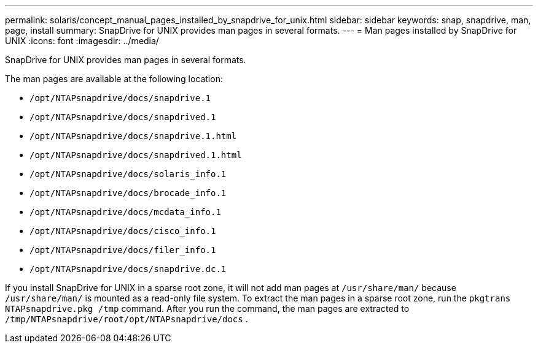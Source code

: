 ---
permalink: solaris/concept_manual_pages_installed_by_snapdrive_for_unix.html
sidebar: sidebar
keywords: snap, snapdrive, man, page, install
summary: SnapDrive for UNIX provides man pages in several formats.
---
= Man pages installed by SnapDrive for UNIX
:icons: font
:imagesdir: ../media/

[.lead]
SnapDrive for UNIX provides man pages in several formats.

The man pages are available at the following location:

* `/opt/NTAPsnapdrive/docs/snapdrive.1`
* `/opt/NTAPsnapdrive/docs/snapdrived.1`
* `/opt/NTAPsnapdrive/docs/snapdrive.1.html`
* `/opt/NTAPsnapdrive/docs/snapdrived.1.html`
* `/opt/NTAPsnapdrive/docs/solaris_info.1`
* `/opt/NTAPsnapdrive/docs/brocade_info.1`
* `/opt/NTAPsnapdrive/docs/mcdata_info.1`
* `/opt/NTAPsnapdrive/docs/cisco_info.1`
* `/opt/NTAPsnapdrive/docs/filer_info.1`
* `/opt/NTAPsnapdrive/docs/snapdrive.dc.1`

If you install SnapDrive for UNIX in a sparse root zone, it will not add man pages at `/usr/share/man/` because `/usr/share/man/` is mounted as a read-only file system. To extract the man pages in a sparse root zone, run the `pkgtrans NTAPsnapdrive.pkg /tmp` command. After you run the command, the man pages are extracted to `/tmp/NTAPsnapdrive/root/opt/NTAPsnapdrive/docs` .
